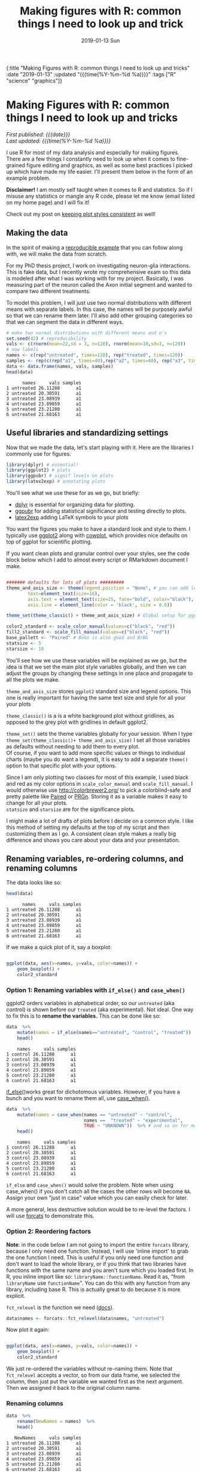 #+HTML: <div id="edn">
#+HTML: {:title "Making Figures with R: common things I need to look up and tricks" :date "2019-01-13" :updated "{{{time(%Y-%m-%d %a)}}}" :tags ["R" "science" "graphics"]}
#+HTML: </div>
#+OPTIONS: \n:1 toc:nil num:0 todo:nil ^:{} title:nil tex:t
#+PROPERTY: header-args :eval never-export
#+DATE: 2019-01-13 Sun
#+TITLE: Making figures with R: common things I need to look up and trick
#+HTML:<h1 id="mainTitle">Making Figures with R: common things I need to look up and tricks</h1>
#+TOC: headlines 1

#+HTML: <div id="article">

#+HTML:<div id="timedate">
/First published: {{{date}}}/
/Last updated: {{{time(%Y-%m-%d %a)}}}/
#+HTML:</div>

I use R for most of my data analysis and especially for making figures. There are a few things I constantly need to look up when it comes to fine-grained figure editing and graphics, as well as some best practices I picked up which have made my life easier. I'll present them below in the form of an example problem. 

*Disclaimer!* I am mostly self taught when it comes to R and statistics. So if I misuse any statistics or mangle any R code, please let me know (email listed on my home page) and I will fix it!

Check out my post on [[http://nickgeorge.net/science/consistent-style-for-scientific-figures-with-ggplot2/][keeping plot styles consistent]] as well!


** Making the data
:PROPERTIES:
:CUSTOM_ID: making-the-data
:END:

In the spirit of making a [[https://stackoverflow.com/help/mcve][reproducible example]] that you can follow along with, we will make the data from scratch. 

For my PhD thesis project, I work on investigating neuron-glia interactions. This is fake data, but I recently wrote my comprehensive exam so this data is modeled after what I was working with for my project. Basically, I was measuring part of the neuron called the Axon initial segment and wanted to compare two different treatments. 

To model this problem, I will just use two normal distributions with different means with separate labels. In this case, the names will be purposely awful so that we can rename them later. I'll also add other grouping categories so that we can segment the data  in different ways. 

#+BEGIN_SRC R :session rsesh :results output :exports both
  # make two normal distributions with different means and n's
  set.seed(42) # reproducibility
  vals <- c(rnorm(mean=22,sd = 3, n=120), rnorm(mean=18,sd=3, n=120))
  # now labels
  names <- c(rep("untreated", times=120), rep("treated", times=120))
  samples <- rep(c(rep("a1", times=40),rep("a2", times=40), rep("a3", times=40)), times=2)
  data <- data.frame(names, vals, samples)
  head(data)
#+END_SRC

#+RESULTS:
:       names     vals samples
: 1 untreated 26.11288      a1
: 2 untreated 20.30591      a1
: 3 untreated 23.08939      a1
: 4 untreated 23.89859      a1
: 5 untreated 23.21280      a1
: 6 untreated 21.68163      a1

** Useful libraries and standardizing settings
:PROPERTIES:
:CUSTOM_ID: libraries-and-standard-settings
:END:

 Now that we made the data, let's start playing with it. Here are the libraries I commonly use for figures. 

 #+BEGIN_SRC R :session rsesh :results output :exports both
 library(dplyr) # essential!
 library(ggplot2) # plots
 library(ggpubr) # signif levels on plots
 library(latex2exp) # annotating plots
 #+END_SRC

You'll see what we use these for as we go, but briefly:
- [[https://dplyr.tidyverse.org/][dplyr]] is essential for organizing data for plotting.
- [[https://rpkgs.datanovia.com/ggpubr/index.html][ggpubr]] for adding statistical significance and testing directly to plots.
- [[https://cran.r-project.org/web/packages/latex2exp/vignettes/using-latex2exp.html][latex2exp]] adding \LaTeX{} symbols to your plots

You want the figures you make to have a standard look and style to them. I typically use [[https://ggplot2.tidyverse.org/][ggplot2]] along with [[https://cran.r-project.org/web/packages/cowplot/vignettes/introduction.html][cowplot]], which provides nice defaults on top of ggplot for scientific plotting.

If you want clean plots and granular control over your styles, see the code block below which I add to almost every script or RMarkdown document I make. 

#+BEGIN_SRC R :session rsesh :results output :exports both

  ####### defaults for lots of plots #########
  theme_and_axis_size <- theme(legend.position = "None", # you can add legends to your plots by adding +theme(legend.position = ...) where ... is the position. 
          text=element_text(size=16), 
          axis.text = element_text(size=15, face="bold", color="black"), 
          axis.line = element_line(color = 'black', size = 0.6))

  theme_set(theme_classic() + theme_and_axis_size) # Global setup for ggplot2 of your defaults.

  color2_standard <- scale_color_manual(values=c("black", "red"))
  fill2_standard <- scale_fill_manual(values=c("black", "red"))
  base_pallett <- "Paired" # BuGn is also good and BrBG 
  statsize <- 5
  starsize <- 10
#+END_SRC


You'll see how we use these variables will be explained as we go, but the idea is that we set the main plot style variables globally, and then we can adjust the groups by changing these settings in one place and propagate to all the plots we make. 

=theme_and_axis_size= stores =ggplot2= standard size and legend options. This one is really important for having the same text size and style for all your your plots 

=theme_classic()= is a is a white background plot without gridlines, as opposed to the grey plot with gridlines in default ggplot2.

=theme_set()= sets the theme variables globally for your session. When I type =theme_set(theme_classic()+ theme_and_axis_size)= I set all those variables as defaults without needing to add them to every plot. 
Of course, if you want to add more specific values or things to individual charts (maybe you do want a legend), it is easy to add a separate =theme()= option to that specific plot with your options. 

Since I am only plotting two classes for most of this example, I used black and red as my color options in =scale_color_manual= and =scale_fill_manual=. I would otherwise use http://colorbrewer2.org/ to pick a colorblind-safe and pretty palette like [[http://colorbrewer2.org/#type=qualitative&scheme=Paired&n=4][Paired]] or [[http://colorbrewer2.org/#type=diverging&scheme=PRGn&n=11][PRGn]]. Storing it as a variable makes it easy to change for all your plots. 
=statsize= and =starsize= are for the significance plots. 

I might make a lot of drafts of plots before I decide on a common style. I like this method of setting my defaults at the top of my script and then customizing them as I go. A consistent clean style makes a really big difference and shows you care about your data and your presentation. 

** Renaming variables, re-ordering columns, and renaming columns
:PROPERTIES:
:CUSTOM_ID: renaming-variables-reordering-columns
:END:

The data looks like so:

#+BEGIN_SRC R :session rsesh :results output :exports both
  head(data)
#+END_SRC

#+RESULTS:
:       names     vals samples
: 1 untreated 26.11288      a1
: 2 untreated 20.30591      a1
: 3 untreated 23.08939      a1
: 4 untreated 23.89859      a1
: 5 untreated 23.21280      a1
: 6 untreated 21.68163      a1

If we make a quick plot of it, say a boxplot:
#+BEGIN_SRC R :session rsesh :file ../public/img/wrong.png :results output graphics :exports both

  ggplot(data, aes(x=names, y=vals, color=names)) +
      geom_boxplot() +
      color2_standard

#+END_SRC

#+RESULTS:
[[file:../public/img/wrong.png]]

*** Option 1: Renaming variables with =if_else()= and =case_when()= 
:PROPERTIES:
:CUSTOM_ID: renaming-variables
:END:

ggplot2 orders variables in alphabetical order, so our =untreated= (aka control) is shown before our =treated= (aka experimental). Not ideal. One way to fix this is to *rename the variables.* This can be done like so:

#+BEGIN_SRC R :session rsesh :results output :exports both
  data  %>%
      mutate(names = if_else(names=="untreated", "control", "treated"))  %>%
      head()
#+END_SRC

#+RESULTS:
:     names     vals samples
: 1 control 26.11288      a1
: 2 control 20.30591      a1
: 3 control 23.08939      a1
: 4 control 23.89859      a1
: 5 control 23.21280      a1
: 6 control 21.68163      a1

[[https://dplyr.tidyverse.org/reference/if_else.html][if_else()]]works great for dichotomous variables. However, if you have a bunch and you want to rename them all, use [[https://dplyr.tidyverse.org/reference/case_when.html][case_when()]]. 

#+BEGIN_SRC R :session rsesh :results output :exports both
  data  %>%
      mutate(names = case_when(names == "untreated" ~ "control",
                               names ==  "treated" ~ "experimental",
                               TRUE ~ "UNKNOWN"))  %>% # and so on for more cases. Add the TRUE case to catch all others.
      head()
#+END_SRC

#+RESULTS:
:     names     vals samples
: 1 control 26.11288      a1
: 2 control 20.30591      a1
: 3 control 23.08939      a1
: 4 control 23.89859      a1
: 5 control 23.21280      a1
: 6 control 21.68163      a1

=if_else= and =case_when()= would solve the problem. Note when using case_when() if you don't catch all the cases the other rows will become =NA=. Assign your own "just in case" value which you can easily check for later. 

A more general, less destructive solution would be to re-level the factors. I will use [[https://forcats.tidyverse.org/][forcats]] to demonstrate this. 

*** Option 2: Reordering factors
:PROPERTIES:
:CUSTOM_ID: reordering-factors
:END:

*Note*: in the code below I am not going to import the entire =forcats= library, because I only need one function. Instead, I will use 'inline import' to grab the one function I need. This is useful if you only need one function and don't want to load the whole library, or if you think that two libraries have functions with the same name and you aren't sure which you loaded first. In R, you inline import like so: =libraryName::functionName=. Read it as, "from =libraryName= use =functionName=". You can do this with any function from any library, including base R. This is actually great to do because it is more explicit.

=fct_relevel= is the function we need ([[https://forcats.tidyverse.org/reference/fct_relevel.html][docs]]). 

#+BEGIN_SRC R :session rsesh :results output :exports both
  data$names <- forcats::fct_relevel(data$names, "untreated")
#+END_SRC

#+RESULTS:

Now plot it again:

#+BEGIN_SRC R :session rsesh :file ../public/img/releveled.png :results output graphics :exports both

  ggplot(data, aes(x=names, y=vals, color=names)) +
      geom_boxplot() +
      color2_standard

#+END_SRC

#+RESULTS:
[[file:../public/img/releveled.png]]

We just re-ordered the variables without re-naming them. Note that =fct_relevel= accepts a vector, so from our data frame, we selected the column, then just put the variable we wanted first as the next argument. Then we assigned it back to the original column name.

*** Renaming columns
:PROPERTIES:
:CUSTOM_ID: renaming-columns
:END:

 #+BEGIN_SRC R :session rsesh :results output :exports both
   data  %>%
       rename(NewNames = names)  %>%
       head()
 #+END_SRC

 #+RESULTS:
 :    NewNames     vals samples
 : 1 untreated 26.11288      a1
 : 2 untreated 20.30591      a1
 : 3 untreated 23.08939      a1
 : 4 untreated 23.89859      a1
 : 5 untreated 23.21280      a1
 : 6 untreated 21.68163      a1

[[https://dplyr.tidyverse.org/reference/select.html][rename]] is from =dplyr=. The argument order is =NewColumnName= = =OldColumnName=

** Paired plots
:PROPERTIES:
:CUSTOM_ID: paired-plots
:END:

We have two grouping variables in this dataset. Let's say measurements were paired, and we wanted to show both the paired differences and the overall boxplot. 

*** Summarizing and making a paired plot
:PROPERTIES:
:CUSTOM_ID: summarizing-and-paired-plot
:END:
/NOTE/ this can be done more simply with built-in ggplot functions like =stat_summary()=, which will be added in a future post. 
We can brute force this problem by making a summary like so:

#+BEGIN_SRC R :session rsesh :results output :exports both
  summarized_data <- data  %>%
      group_by(names, samples)  %>%
      summarize(mean_val = mean(vals),
                sd_vals = sd(vals), n = n())  %>%
      mutate(sem_vals = sd_vals/sqrt(n))
  summarized_data
#+END_SRC

#+RESULTS:
#+begin_example
# A tibble: 6 x 6
# Groups:   names [2]
      names samples mean_val  sd_vals     n  sem_vals
     <fctr>  <fctr>    <dbl>    <dbl> <int>     <dbl>
1 untreated      a1 21.88139 3.667164    40 0.5798295
2 untreated      a2 22.23953 2.748078    40 0.4345093
3 untreated      a3 22.14594 2.904321    40 0.4592135
4   treated      a1 17.22540 2.556320    40 0.4041897
5   treated      a2 18.09546 2.638866    40 0.4172414
6   treated      a3 17.71718 2.811301    40 0.4445057
#+end_example

We made a summary of the data in two steps. First, we grouped by both the treatment group and the individual samples. Then, used [[https://www.rdocumentation.org/packages/dplyr/versions/0.7.8/topics/summarise][dplyr::summarize]] to make some summary vars. The =mutate= step adds the standard error of the mean, a measure of the spread of our sample mean around the population mean. The formula is $SEM=\dfrac{s}{\sqrt{n}}$. Where $s$ is the standard deviation. 

Using these data, let's make a summary boxplot. 

#+BEGIN_SRC R :session rsesh :file ../public/img/paired-boxplot.png :results output graphics :exports both
  ggplot(summarized_data, aes(x=names, y=mean_val, color=names)) +
      geom_boxplot() +
      geom_errorbar(width=0.05, aes(ymin=mean_val - sem_vals,
                                    ymax=mean_val + sem_vals, alpha=0.4)) +
      geom_line(inherit.aes = FALSE, aes(x=names, y=mean_val, group=samples)) +
      color2_standard +
      labs(x="", y=TeX("Length $\\mu{}m$"))
#+END_SRC

#+RESULTS:
[[file:../public/img/paired-boxplot.png]]

Note the use of =TeX()= in the axis label. 
*** Significance test with R 
:PROPERTIES:
:CUSTOM_ID: p-values
:END:

let's do a two-tailed /t/-test to see whether we can conclude that the difference between the groups is unlikely to occur by chance (significance arbitrarily set to $\alpha{}=0.05$).
We will use the R formula interface.

#+BEGIN_SRC R :session rsesh :results output :exports both
  t.test(mean_val~names, data=summarized_data, paired=TRUE)
#+END_SRC

#+RESULTS:
#+begin_example

	Paired t-test

data:  mean_val by names
t = 29.777, df = 2, p-value = 0.001126
alternative hypothesis: true difference in means is not equal to 0
95 percent confidence interval:
 3.772432 5.046781
sample estimates:
mean of the differences 
               4.409607
#+end_example

We can reject the null hypothesis that the true difference in the means is equal to 0 with $\alpha{}=0.05$.

*Be careful when interpreting /p/-values!* Below are my favorite papers on this contentious subject:
- [[https://www.nature.com/articles/nn.2886][Erroneous analysis of interactions in neuroscience: a problem of significance]]
- [[https://www.ncbi.nlm.nih.gov/pmc/articles/PMC4877414/][Statistical tests, P values, confidence intervals, and power: a guide to misinterpretations]]
- [[https://www.tandfonline.com/doi/abs/10.1198/000313006X152649][The Difference Between "Significant" and "Not Significant" is not Itself Statistically Significant]] (Paywall)
- Nice explanation of /p/-values http://statisticsbyjim.com/hypothesis-testing/interpreting-p-values/

*** Significance stars and stats with *ggpubr*
:PROPERTIES:
:CUSTOM_ID: significance-with-ggpubr
:END:

Using ggpubr, we can add this same information to our plot. 

#+BEGIN_SRC R :session rsesh :file ../public/img/paired-boxplot-signif.png :results output graphics :exports both
  ggplot(summarized_data, aes(x=names, y=mean_val, color=names)) +
      geom_boxplot() +
      geom_errorbar(width=0.05, aes(ymin=mean_val - sem_vals,
                                    ymax=mean_val + sem_vals, alpha=0.4)) +
      geom_line(inherit.aes = FALSE, aes(x=names, y=mean_val, group=samples)) +
      color2_standard +
      stat_compare_means(method="t.test", paired=TRUE, label="p.signif", size=starsize) + # NEW!
      labs(x="", y=TeX("Length $\\mu{}m$"))

#+END_SRC

#+RESULTS:
[[file:../public/img/paired-boxplot-signif.png]]

See the docs for [[https://rpkgs.datanovia.com/ggpubr/index.html][ggpubr]] for more options (types of tests, pairing, etc.). This is a really awesome library. 
But this looks ok, however it could use some tweaking. Let's move the stars around and add the p-value and test name

#+BEGIN_SRC R :session rsesh :file ../public/img/paired-signif2.png :results output graphics :exports both
  ggplot(summarized_data, aes(x=names, y=mean_val, color=names)) +
      geom_boxplot() +
      geom_errorbar(width=0.05, aes(ymin=mean_val - sem_vals,
                                    ymax=mean_val + sem_vals, alpha=0.4)) +
      geom_line(inherit.aes = FALSE, aes(x=names, y=mean_val, group=samples)) +
      color2_standard +
      theme_and_axis_size +
      stat_compare_means(method="t.test", paired=TRUE, label="p.signif", # edited
                         label.x = 1.97, label.y=23, size=starsize) +
      stat_compare_means(method="t.test", paired=TRUE, size=statsize, # New!
                         label.x=2.05, label.y=23.5) +
      labs(x="", y=TeX("Length $\\mu{}m$"))
#+END_SRC

#+RESULTS:
[[file:../public/img/paired-signif2.png]]
We added a new call to =ggpubr= to add the test name, and we moved both labels so they looked nicer. 

** Stats within ggplot2 and custom legend positions
:PROPERTIES:
:CUSTOM_ID: custom-legend-and-stats
:END:

   Let's say we wanted to make a plot of the cumulative distribution for all the data. The cumulative distribution function (CDF) maps a value to the probability that a random variable is less than or equal to that value (you can also say, the function maps a value to its percentile rank. See Allen Downey's book /Think Stats/ for an excellent, simple explanation http://www.greenteapress.com/thinkstats/ and [[https://en.wikipedia.org/wiki/Cumulative_distribution_function][wikipedia]]). You can approximate the true CDF by calculating the /empirical/ CDF (ECDF) with R using the base function [[https://stat.ethz.ch/R-manual/R-devel/library/stats/html/ecdf.html][stats::ecdf()]]. 
   However, =ggplot2= also provides a number of methods for calculating /and/ plotting data summaries like the ECDF with the [[https://ggplot2.tidyverse.org/reference/#section-layer-stats][stats_*]] layers. Let's use [[https://ggplot2.tidyverse.org/reference/stat_ecdf.html][stats_ecdf]] to plot the ECDF. 

*** Plotting the /ecdf/ with ggplot2
:PROPERTIES:
:CUSTOM_ID: plotting-ecdf
:END:


#+BEGIN_SRC R :session rsesh :file ../public/img/cdf-raw.png :results output graphics :exports both
  ggplot(data, aes(vals, color=names)) +
      stat_ecdf(geom="step", pad=TRUE) +
      color2_standard +
      labs(x=TeX("Length ($\\mu{}m$)"), y="Probability")

#+END_SRC

#+RESULTS:
[[file:../public/img/cdf-raw.png]]

*** Custom legend positions
:PROPERTIES:
:CUSTOM_ID: custom-legend-movement
:END:

We previously removed the legend with our =theme_and_axis_size= presets. Here, we can add it back. 


#+BEGIN_SRC R :session rsesh :file ../public/img/cdf-with-legend.png :results output graphics :exports both
  ggplot(data, aes(vals, color=names)) +
      stat_ecdf(geom="step", pad=TRUE) +
      color2_standard +
      theme(legend.position="right")+
      labs(x=TeX("Length ($\\mu{}m$)"), y="Probability")

#+END_SRC

#+RESULTS:
[[file:../public/img/cdf-with-legend.png]]

Looks ok, but I want to remove the title and move it to the left more. 


#+BEGIN_SRC R :session rsesh :file ../public/img/cdf-with-legend-moved.png :results output graphics :exports both
  ggplot(data, aes(vals, color=names)) +
      stat_ecdf(geom="step", pad=TRUE) +
      color2_standard +
      theme(legend.position=c(0.7, 0.5), legend.title = element_blank())+
      labs(x=TeX("Length ($\\mu{}m$)"), y="Probability")

#+END_SRC

#+RESULTS:
[[file:../public/img/cdf-with-legend-moved.png]]

=legend.position= accepts coordinates, which are between 0 and 1, and relative to the bottom left origin (0,0) of the plot (legend position is well explained [[http://www.sthda.com/english/wiki/ggplot2-legend-easy-steps-to-change-the-position-and-the-appearance-of-a-graph-legend-in-r-software][here]]). 

Another great resource for legends and all other things R is the [[http://www.cookbook-r.com/Graphs/Legends_(ggplot2)/][r cookbook]] website. 

*** Kolmogorov-Smirnov Test 
:PROPERTIES:
:CUSTOM_ID: ks-test
:END:

Want to compare the distributions with a [[https://en.wikipedia.org/wiki/Kolmogorov%25E2%2580%2593Smirnov_test][Kolmogorov-Smirnov Test]]?

#+BEGIN_SRC R :session rsesh :results output :exports both
  test_vals <- filter(data, names == "treated")$vals
  control_vals <- filter(data, names == "untreated")$vals
  ks.test(control_vals, test_vals)

#+END_SRC

#+RESULTS:
: 
: 	Two-sample Kolmogorov-Smirnov test
: 
: data:  control_vals and test_vals
: D = 0.6, p-value < 2.2e-16
: alternative hypothesis: two-sided


** =tidyr::gather= is confusing but useful
:PROPERTIES:
:CUSTOM_ID: tidyr::gather
:END:

One function I have never been able to figure out is tidyr's =gather=. Every time I need to use it I try every permutation of arguments until I get it to look how I want it to. 
Here is how it works. Let's say your data frame looks like this:

#+BEGIN_SRC R :session rsesh :results output :exports both
  library(tidyr)

  long_data <- data.frame("animal" = c("E1", "E2", "E3"),
                          "left_slope" = c(0.2,0.5,0.26), "right_slope"= c(0.3,0.4, 0.77),
                          "treatment" = c("control", "experimental", "control"))
  long_data
#+END_SRC

#+RESULTS:
:   animal left_slope right_slope    treatment
: 1     E1       0.20        0.30      control
: 2     E2       0.50        0.40 experimental
: 3     E3       0.26        0.77      control

I want to plot the slope with color indicating side (right_ or left_) for each animal and treatment condition. 
tidyr's =gather= is great for this. 

Here is how it works (arguments renamed by me for clarity):
=gather(dataFrame, name_of_new_key_column, name_of_new_value_column, column_to_combine1, column_to_combine2, ...)=

So if I want =left_slope= and =right_slope= values to be combined into a column, but keep the associated column name (left_slope, right_slope) as a key, I would type this:

#+BEGIN_SRC R :session rsesh :results output :exports both
  long_data %>%
      gather("slope_side", "slope", left_slope, right_slope)
#+END_SRC

#+RESULTS:
:   animal    treatment  slope_side slope
: 1     E1      control  left_slope  0.20
: 2     E2 experimental  left_slope  0.50
: 3     E3      control  left_slope  0.26
: 4     E1      control right_slope  0.30
: 5     E2 experimental right_slope  0.40
: 6     E3      control right_slope  0.77

Alternatively, You can tell gather which columns to /not/ combine like so:
 
#+BEGIN_SRC R :session rsesh :results output :exports both
  long_data %>%
      gather("slope_side", "slope", -treatment, -animal)
#+END_SRC

#+RESULTS:
:   animal    treatment  slope_side slope
: 1     E1      control  left_slope  0.20
: 2     E2 experimental  left_slope  0.50
: 3     E3      control  left_slope  0.26
: 4     E1      control right_slope  0.30
: 5     E2 experimental right_slope  0.40
: 6     E3      control right_slope  0.77

giving the same result. 

** What's wrong with =tidyr::gather= 
=gather= is not intuitive, and I think some of it comes from its permissive, flexible, parameter acceptance and strange defaults. For example, if I just pass the terms =left_slope=, =right_slope=, (quoted or unquoted, as gather supports [[https://rlang.r-lib.org/reference/quasiquotation.html][quasiquotation]]), without specifying anything else, look what happens:

#+BEGIN_SRC R :session rsesh :results output :exports both
  long_data %>%
      gather(left_slope, right_slope)
#+END_SRC

#+RESULTS:
#+begin_example
  left_slope right_slope left_slope  right_slope
1       0.20        0.30     animal           E1
2       0.50        0.40     animal           E2
3       0.26        0.77     animal           E3
4       0.20        0.30  treatment      control
5       0.50        0.40  treatment experimental
6       0.26        0.77  treatment      control
Warning message:
attributes are not identical across measure variables;
they will be dropped
#+end_example


What in the world is going on???! The error message is unclear, but the really bad part is that the function ran despite me only providing two arguments to what at the very least should require four.

I have no idea why you would design a function to work like this. I think tidyr is quoting the first two arguments and using them as the =name_of_new_key= and =name_of_new_value= arguments (like you would expect with positional arguments), but upon looking closer at the [[https://tidyr.tidyverse.org/reference/gather.html][documentation]], I see that leaving the "columns" selection blank just selects all the columns and runs like everything is OK. This has led to way too much confusion for me and many others I work with, and I think demonstrates a case where the function should DEFINITELY fail and throw an exception rather than using this confusing default (why would you want to gather /all/ the columns?). 

I love the tidyverse, but it took me a long time to figure this one out. 

I mainly wrote this for future me, and I am sure I will be back here next time I mess with =gather=.

/This is a work in progress. As I come across other problems, I will add them here!/
#+HTML: </div>

